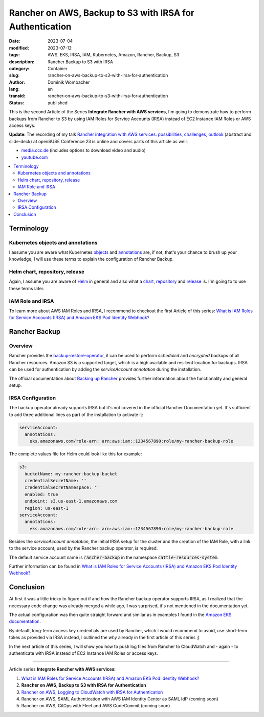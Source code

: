 .. SPDX-FileCopyrightText: 2023 Dominik Wombacher <dominik@wombacher.cc>
..
.. SPDX-License-Identifier: CC-BY-SA-4.0

Rancher on AWS, Backup to S3 with IRSA for Authentication
#########################################################

:date: 2023-07-04
:modified: 2023-07-12
:tags: AWS, EKS, IRSA, IAM, Kubernetes, Amazon, Rancher, Backup, S3
:description: Rancher Backup to S3 with IRSA
:category: Container
:slug: rancher-on-aws-backup-to-s3-with-irsa-for-authentication
:author: Dominik Wombacher
:lang: en
:transid: rancher-on-aws-backup-to-s3-with-irsa-for-authentication
:status: published

This is the second Article of the Series **Integrate Rancher with AWS services**, 
I'm going to demonstrate how to perform backups from Rancher to S3 by using IAM 
Roles for Service Accounts (IRSA) instead of EC2 Instance IAM Roles or AWS access keys.

**Update**: The recording of my talk 
`Rancher integration with AWS services: possibilities, challenges, outlook <https://events.opensuse.org/conferences/oSC23/program/proposals/4169>`_ 
(abstract and slide-deck) at openSUSE Conference 23 is online and covers parts of this article as well. 

- `media.ccc.de <https://media.ccc.de/v/4169-rancher-integration-with-aws-services-possibilities-challenges-outlook>`_ 
  (includes options to download video and audio)

- `youtube.com <https://youtu.be/khIg5MT4WGs>`_

.. contents::
  :local:

Terminology
===========

Kubernetes objects and annotations
~~~~~~~~~~~~~~~~~~~~~~~~~~~~~~~~~~

I assume you are aware what Kubernetes 
`objects <https://kubernetes.io/docs/concepts/overview/working-with-objects/>`_ 
and `annotations <https://kubernetes.io/docs/concepts/overview/working-with-objects/annotations/>`_ 
are, if not, that's your chance to brush up your knowledge, 
I will use these terms to explain the configuration of Rancher Backup.

Helm chart, repository, release
~~~~~~~~~~~~~~~~~~~~~~~~~~~~~~~

Again, I assume you are aware of `Helm <https://helm.sh>`_ in general and also what a
`chart <https://helm.sh/docs/topics/charts/>`_, 
`repository <https://helm.sh/docs/topics/chart_repository/>`_ and 
`release <https://helm.sh/docs/glossary/#release>`_ is. I'm going to to use these terms later.

IAM Role and IRSA
~~~~~~~~~~~~~~~~~

To learn more about AWS IAM Roles and IRSA, I recommend to checkout the first Article of this series: 
`What is IAM Roles for Service Accounts (IRSA) and Amazon EKS Pod Identity Webhook? <{filename}/posts/2023/what-is-aws-iam-roles-for-service-accounts-irsa_en.rst>`_

Rancher Backup
==============

Overview
~~~~~~~~

Rancher provides the `backup-restore-operator <https://github.com/rancher/backup-restore-operator>`_, 
it can be used to perform *scheduled* and *encrypted* backups of all Rancher resources. 
Amazon S3 is a supported target, which is a high available and resilient location for backups. 
IRSA can be used for authentication by adding the *serviceAccount annotation* during the installation.

The official documentation about 
`Backing up Rancher <https://ranchermanager.docs.rancher.com/how-to-guides/new-user-guides/backup-restore-and-disaster-recovery/back-up-rancher>`_ 
provides further information about the functionality and general setup.

IRSA Configuration
~~~~~~~~~~~~~~~~~~

The backup operator already supports IRSA but it's not covered in the official Rancher Documentation yet. 
It's sufficient to add three additional lines as part of the installation to activate it:

.. code-block:: yaml

  serviceAccount:
    annotations:
      eks.amazonaws.com/role-arn: arn:aws:iam::1234567890:role/my-rancher-backup-role

The complete values file for Helm could look like this for example:

.. code-block:: yaml

  s3:
    bucketName: my-rancher-backup-bucket
    credentialSecretName: ''
    credentialSecretNamespace: ''
    enabled: true
    endpoint: s3.us-east-1.amazonaws.com
    region: us-east-1
  serviceAccount:
    annotations:
      eks.amazonaws.com/role-arn: arn:aws:iam::1234567890:role/my-rancher-backup-role

Besides the *serviceAccount annotation*, the initial IRSA setup for the cluster and the creation 
of the IAM Role, with a link to the service account, used by the Rancher backup operator, is required.

The default service account name is :code:`rancher-backup` in the namespace :code:`cattle-resources-system`.

Further information can be found in 
`What is IAM Roles for Service Accounts (IRSA) and Amazon EKS Pod Identity Webhook? <{filename}/posts/2023/what-is-aws-iam-roles-for-service-accounts-irsa_en.rst>`_

Conclusion
==========

At first it was a little tricky to figure out if and how the Rancher backup operator supports IRSA, 
as I realized that the necessary code change was already merged a while ago, I was surprised, 
it's not mentioned in the documentation yet.

The actual configuration was then quite straight forward and similar as in examples I found in the 
`Amazon EKS documentation <https://docs.aws.amazon.com/eks/latest/userguide/pod-configuration.html>`_.

By default, long-term access key credentials are used by Rancher, which I would recommend to avoid, use 
short-term tokes as provided via IRSA instead, I outlined the *why* already in the first article of this series ;)

In the next article of this series, I will show you how to push log files from Rancher to CloudWatch and 
- again - to authenticate with IRSA instead of EC2 Instance IAM Roles or access keys.

----

Article series **Integrate Rancher with AWS services**:

(1) `What is IAM Roles for Service Accounts (IRSA) and Amazon EKS Pod Identity Webhook? <{filename}/posts/2023/what-is-aws-iam-roles-for-service-accounts-irsa_en.rst>`_

(2) **Rancher on AWS, Backup to S3 with IRSA for Authentication**

(3) `Rancher on AWS, Logging to CloudWatch with IRSA for Authentication <{filename}/posts/2023/rancher-on-aws-logging-to-cloudwatch-with-irsa-for-authentication_en.rst>`_

(4) Rancher on AWS, SAML Authentication with AWS IAM Identity Center as SAML IdP (coming soon)

(5) Rancher on AWS, GitOps with Fleet and AWS CodeCommit (coming soon)

